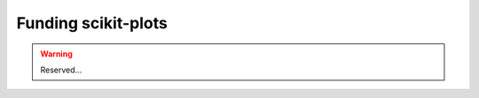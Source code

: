 .. _funding_scikit_plots:

Funding scikit-plots
======================================================================

.. warning::

    Reserved...
